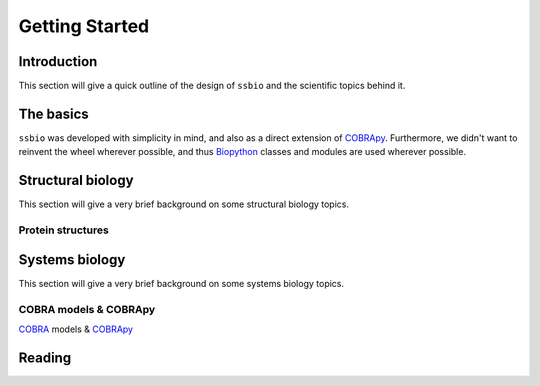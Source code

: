 ***************
Getting Started
***************


Introduction
============
This section will give a quick outline of the design of ``ssbio`` and the scientific topics behind it.


The basics
==========
``ssbio`` was developed with simplicity in mind, and also as a direct extension of COBRApy_. Furthermore, we didn't want to reinvent the wheel wherever possible, and thus Biopython_ classes and modules are used wherever possible.


Structural biology
==================

This section will give a very brief background on some structural biology topics.

Protein structures
------------------


Systems biology
===============

This section will give a very brief background on some systems biology topics.

COBRA models & COBRApy
----------------------
`COBRA`_ models & COBRApy_


Reading
=======


.. _COBRA: http://opencobra.github.io/
.. _COBRApy: http://opencobra.github.io/cobrapy/
.. _Biopython: http://biopython.org/wiki/Biopython